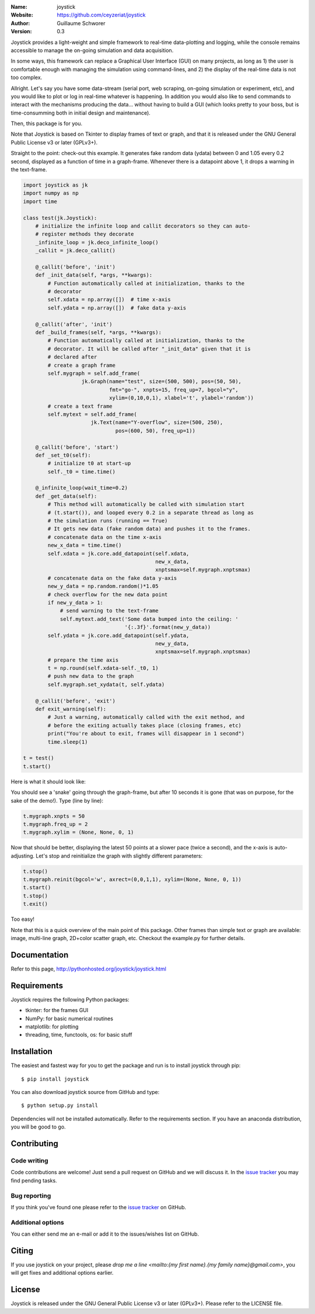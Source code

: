 .. joystick

.. image:: http://img.shields.io/travis/ceyzeriat/joystick/master.svg?style=flat
    :target: https://travis-ci.org/ceyzeriat/joystick
.. image:: https://coveralls.io/repos/github/ceyzeriat/joystick/badge.svg?branch=master
    :target: https://coveralls.io/github/ceyzeriat/joystick?branch=master
.. image:: http://img.shields.io/badge/license-GPLv3-blue.svg?style=flat
    :target: https://github.com/ceyzeriat/joystick/blob/master/LICENSE

:Name: joystick
:Website: https://github.com/ceyzeriat/joystick
:Author: Guillaume Schworer
:Version: 0.3

Joystick provides a light-weight and simple framework to real-time data-plotting and logging, while the console remains accessible to manage the on-going simulation and data acquisition.

In some ways, this framework can replace a Graphical User Interface (GUI) on many projects, as long as 1) the user is comfortable enough with managing the simulation using command-lines, and 2) the display of the real-time data is not too complex.

Allright. Let's say you have some data-stream (serial port, web scraping, on-going simulation or experiment, etc), and you would like to plot or log in real-time whatever is happening. In addition you would also like to send commands to interact with the mechanisms producing the data... without having to build a GUI (which looks pretty to your boss, but is time-consumming both in initial design and maintenance).

Then, this package is for you.

Note that Joystick is based on Tkinter to display frames of text or graph, and that it is released under the GNU General Public License v3 or later (GPLv3+).

Straight to the point: check-out this example. It generates fake random data (ydata) between 0 and 1.05 every 0.2 second, displayed as a function of time in a graph-frame. Whenever there is a datapoint above 1, it drops a warning in the text-frame.

.. code-block:: python

    import joystick as jk
    import numpy as np
    import time

    class test(jk.Joystick):
        # initialize the infinite loop and callit decorators so they can auto-
        # register methods they decorate
        _infinite_loop = jk.deco_infinite_loop()
        _callit = jk.deco_callit()

        @_callit('before', 'init')
        def _init_data(self, *args, **kwargs):
            # Function automatically called at initialization, thanks to the
            # decorator
            self.xdata = np.array([])  # time x-axis
            self.ydata = np.array([])  # fake data y-axis

        @_callit('after', 'init')
        def _build_frames(self, *args, **kwargs):
            # Function automatically called at initialization, thanks to the
            # decorator. It will be called after "_init_data" given that it is
            # declared after
            # create a graph frame
            self.mygraph = self.add_frame(
                       jk.Graph(name="test", size=(500, 500), pos=(50, 50),
                                fmt="go-", xnpts=15, freq_up=7, bgcol="y",
                                xylim=(0,10,0,1), xlabel='t', ylabel='random'))
            # create a text frame
            self.mytext = self.add_frame(
                          jk.Text(name="Y-overflow", size=(500, 250),
                                  pos=(600, 50), freq_up=1))

        @_callit('before', 'start')
        def _set_t0(self):
            # initialize t0 at start-up
            self._t0 = time.time()

        @_infinite_loop(wait_time=0.2)
        def _get_data(self):
            # This method will automatically be called with simulation start
            # (t.start()), and looped every 0.2 in a separate thread as long as
            # the simulation runs (running == True)
            # It gets new data (fake random data) and pushes it to the frames.
            # concatenate data on the time x-axis
            new_x_data = time.time()
            self.xdata = jk.core.add_datapoint(self.xdata,
                                               new_x_data,
                                               xnptsmax=self.mygraph.xnptsmax)
            # concatenate data on the fake data y-axis
            new_y_data = np.random.random()*1.05
            # check overflow for the new data point
            if new_y_data > 1:
                # send warning to the text-frame
                self.mytext.add_text('Some data bumped into the ceiling: '
                                     '{:.3f}'.format(new_y_data))
            self.ydata = jk.core.add_datapoint(self.ydata,
                                               new_y_data,
                                               xnptsmax=self.mygraph.xnptsmax)
            # prepare the time axis
            t = np.round(self.xdata-self._t0, 1)
            # push new data to the graph
            self.mygraph.set_xydata(t, self.ydata)

        @_callit('before', 'exit')
        def exit_warning(self):
            # Just a warning, automatically called with the exit method, and
            # before the exiting actually takes place (closing frames, etc)
            print("You're about to exit, frames will disappear in 1 second")
            time.sleep(1)

    t = test()
    t.start()

Here is what it should look like:

.. image:: https://raw.githubusercontent.com/ceyzeriat/joystick/master/docs/img/view.png
   :align: center

You should see a 'snake' going through the graph-frame, but after 10 seconds it is gone (that was on purpose, for the sake of the demo!). Type (line by line):

.. code-block:: python

    t.mygraph.xnpts = 50
    t.mygraph.freq_up = 2
    t.mygraph.xylim = (None, None, 0, 1)

Now that should be better, displaying the latest 50 points at a slower pace (twice a second), and the x-axis is auto-adjusting. Let's stop and reinitialize the graph with slightly different parameters:

.. code-block:: python

    t.stop()
    t.mygraph.reinit(bgcol='w', axrect=(0,0,1,1), xylim=(None, None, 0, 1))
    t.start()
    t.stop()
    t.exit()

Too easy!

Note that this is a quick overview of the main point of this package. Other frames than simple text or graph are available: image, multi-line graph, 2D+color scatter graph, etc. Checkout the example.py for further details.


Documentation
=============

Refer to this page, http://pythonhosted.org/joystick/joystick.html


Requirements
============

Joystick requires the following Python packages:

* tkinter: for the frames GUI
* NumPy: for basic numerical routines
* matplotlib: for plotting
* threading, time, functools, os: for basic stuff


Installation
============

The easiest and fastest way for you to get the package and run is to install joystick through pip::

  $ pip install joystick

You can also download joystick source from GitHub and type::

  $ python setup.py install

Dependencies will not be installed automatically. Refer to the requirements section. If you have an anaconda distribution, you will be good to go.

Contributing
============

Code writing
------------

Code contributions are welcome! Just send a pull request on GitHub and we will discuss it. In the `issue tracker`_ you may find pending tasks.

Bug reporting
-------------

If you think you've found one please refer to the `issue tracker`_ on GitHub.

.. _`issue tracker`: https://github.com/ceyzeriat/joystick/issues

Additional options
------------------

You can either send me an e-mail or add it to the issues/wishes list on GitHub.

Citing
======

If you use joystick on your project, please
`drop me a line <mailto:{my first name}.{my family name}@gmail.com>`, you will get fixes and additional options earlier.

License
=======

Joystick is released under the GNU General Public License v3 or later (GPLv3+). Please refer to the LICENSE file.
